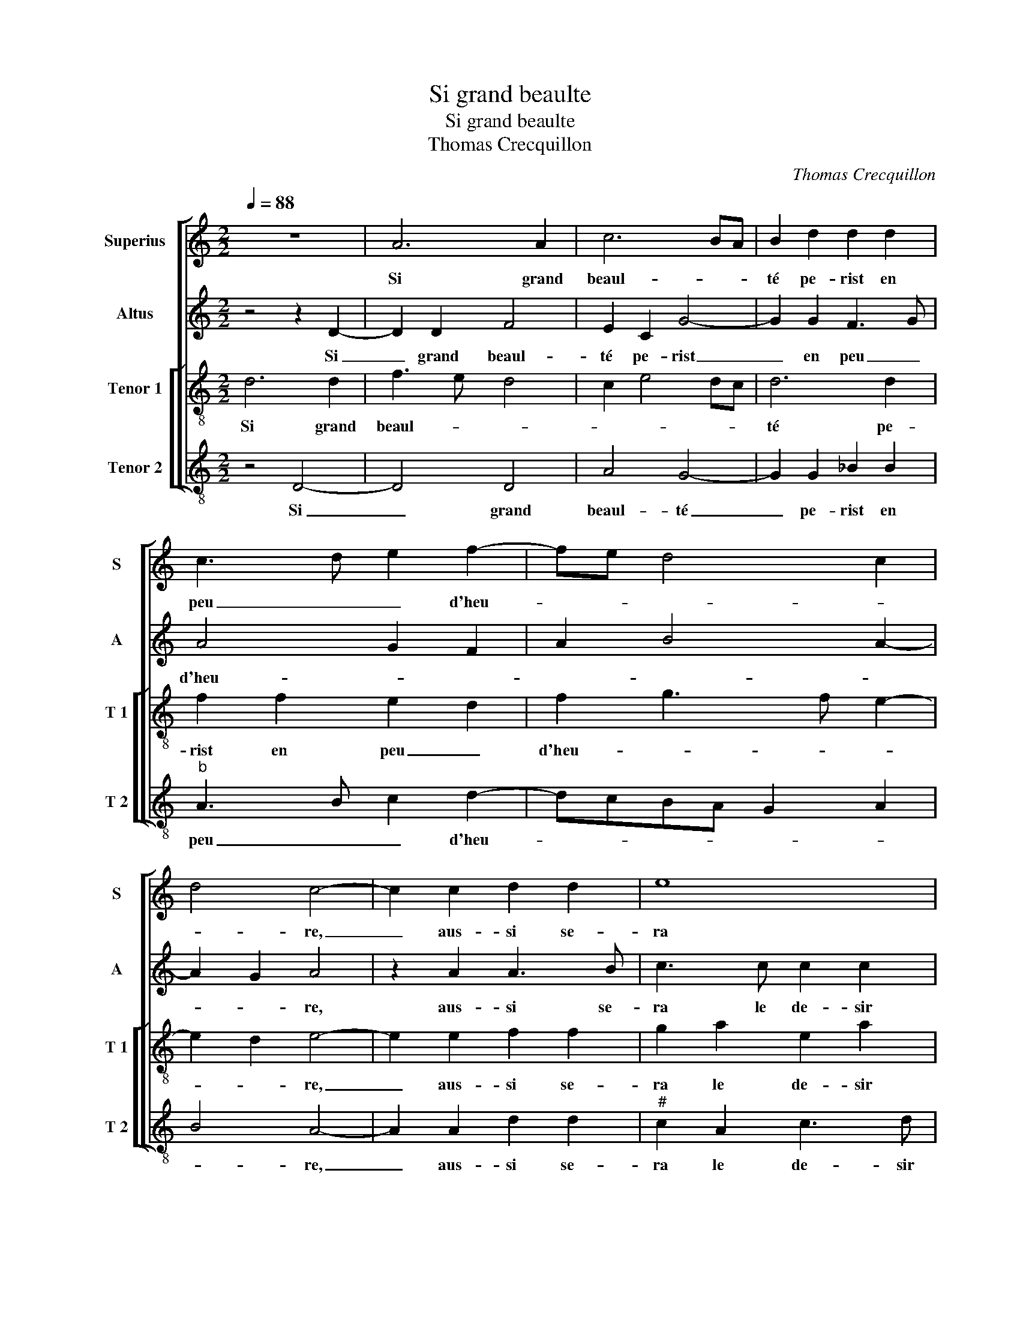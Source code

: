 X:1
T:Si grand beaulte
T:Si grand beaulte
T:Thomas Crecquillon
C:Thomas Crecquillon
%%score [ 1 2 [ 3 4 ] ]
L:1/8
Q:1/4=88
M:2/2
K:C
V:1 treble nm="Superius" snm="S"
V:2 treble nm="Altus" snm="A"
V:3 treble-8 nm="Tenor 1" snm="T 1"
V:4 treble-8 nm="Tenor 2" snm="T 2"
V:1
 z8 | A6 A2 | c6 BA | B2 d2 d2 d2 | c3 d e2 f2- | fe d4 c2 | d4 c4- | c2 c2 d2 d2 | e8 | %9
w: |Si grand|beaul- * *|té pe- rist en|peu _ _ d'heu-||* re,|_ aus- si se-|ra|
 z2 e2 e2 c2 | d2 e2 fedc | BAGF ED f2 | e2 d4 c2 | d2 A2 d4- | d2 d2 c4- | c4 B4 | z2 B2 c4- | %17
w: le de- sir|qu'en au- rez, _ _ _|_ _ _ _ _ _ _||* ou si'el-|* le du-|* re,|cer- tes|
 c2 B2 A2 G2 | A8 | z4 A4 |: c2 A2 e2 e2 | g3 f e2 d2 | c3 d ec f2 | e2 d4 c2 |1 d4 z2 A2 :|2 %25
w: _ vous ne de-|vez|l'es-|ti- mer bien si|le _ _ mieulx|ne _ _ _ de-|meu- * *|re, l'es-|
 e2 d4 c2 || d8- | d8 |] %28
w: meu- * *|re.|_|
V:2
 z4 z2 D2- | D2 D2 F4 | E2 C2 G4- | G2 G2 F3 G | A4 G2 F2 | A2 B4 A2- | A2 G2 A4 | z2 A2 A3 B | %8
w: Si|_ grand beaul-|té pe- rist|_ en peu _|d'heu- * *||* * re,|aus- si se-|
 c3 c c2 c2 | B2 B2 c2 A2 | B2 c3 B A2 | G2 B2 A2 c2 | B2 G2 A4 | F6 F2 | A2 A2 A4 | G8 | %16
w: ra le de- sir|qu'en au- rez, _|_ _ _ _|||* ou|si'el- le du-|re,|
 z2 G2 A4- | A2 G2 F2 ED | E4 F2 z D | F2 D2 A2 F2 |: E2 c4 c2 | G2 B2 c2 BA | G2 A2 B2 c2- | %23
w: cer- tes|_ vous ne de- *|* vez l'es-|ti- mer bien si|le mieulx ne|de- * meu- * *||
 c2 B2 A2 z E |1 F2 D2 A2 F2 :|2 c2 B2 A4 || F3 G A4- | A8 |] %28
w: * * re, l'es-|ti- me bien si|(meu)- * *|* * re.|_|
V:3
 d6 d2 | f3 e d4 | c2 e4 dc | d6 d2 | f2 f2 e2 d2 | f2 g3 f e2- | e2 d2 e4- | e2 e2 f2 f2 | %8
w: Si grand|beaul- * *||té pe-|rist en peu _|d'heu- * * *|* * re,|_ aus- si se-|
 g2 a2 e2 a2 | a2 g2 a2 e2 | f2 g2 agfe | d2 d2 cA a2 | gfed e4 | d6 d2 | f2 f2 e4- | e4 d4 | %16
w: ra le de- sir|qu'en au- rez, aus-|si se- ra _ _ _|_ le de sir qu'en|_ _ _ _ au-|rez, ou|si'el- le du-|* re,|
 z2 d2 f3 e | cd e3 d d2- | d2 c2 d4 | z8 |: z2 A2 c2 A2 | e3 d c2 d2 | e2 f2 g2 a2 | g2 f2 e4 |1 %24
w: cer- tes _|_ _ vous _ ne|_ de- vez||l'es- ti- mer|bien _ _ si|me mieulx ne de-|meu- * *|
 d4 z4 :|2 g2 f2 e4 || d8- | d8 |] %28
w: re|meu- * *|re.|_|
V:4
 z4 D4- | D4 D4 | A4 G4- | G2 G2 _B2 B2 |"^b" A3 B c2 d2- | dcBA G2 A2 | B4 A4- | A2 A2 d2 d2 | %8
w: Si|_ grand|beaul- té|_ pe- rist en|peu _ _ d'heu-||* re,|_ aus- si se-|
"^#" c2 A2 c3 d | e2 e2 A2 A2 | d2 c2 F4 | G4 A2 F2 | G2 B2 A4 | D4 z2 D2 | DEFG AGAB | c4 G4 | %16
w: ra le de- sir|qu'en au- rez, aus-|si se- ra|le de- sir|qu'en _ au-|rez, ou|si'el- * * * le _ _ _|du- re,|
 z2 G2 F4- |"^b" F2 G2 A2 B2 | A4 D4 | z2 D2 F2 D2 |: A4 A2 c2- | cB G2 A2 B2 |"^#" c2 A2 G2 F2 | %23
w: cer- tes|_ vous ne _|de- vez|l'es- ti- mer|bien si le|_ _ mieulx ne de-|meu- * * *|
 c2 d2 A4 |1 D2 z D F2 D2 :|2 c2 d2 A4 || D8- | D8 |] %28
w: |re, l'es- ti- mer|(meu)- * *|re.|_|

